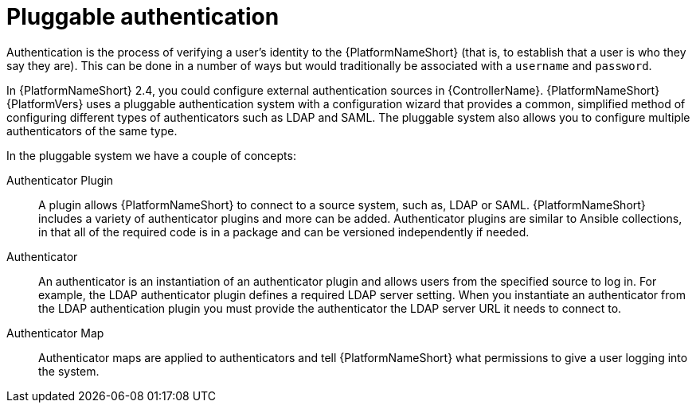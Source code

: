 :_mod-docs-content-type: CONCEPT

[id="gw-pluggable-authentication_{context}"]

= Pluggable authentication

Authentication is the process of verifying a user's identity to the {PlatformNameShort} (that is, to establish that a user is who they say they are). This can be done in a number of ways but would traditionally be associated with a `username` and `password`.

In {PlatformNameShort} 2.4, you could configure external authentication sources in {ControllerName}. {PlatformNameShort} {PlatformVers} uses a pluggable authentication system with a configuration wizard that provides a common, simplified method of configuring different types of authenticators such as LDAP and SAML. The pluggable system also allows you to configure multiple authenticators of the same type.  

In the pluggable system we have a couple of concepts:

Authenticator Plugin:: A plugin allows {PlatformNameShort} to connect to a source system, such as, LDAP or SAML. {PlatformNameShort} includes a variety of authenticator plugins and more can be added. Authenticator plugins are similar to Ansible collections, in that all of the required code is in a package and can be versioned independently if needed. 

Authenticator:: An authenticator is an instantiation of an authenticator plugin and allows users from the specified source to log in. For example, the LDAP authenticator plugin defines a required LDAP server setting. When you instantiate an authenticator from the LDAP authentication plugin you must provide the authenticator the LDAP server URL it needs to connect to.

Authenticator Map:: Authenticator maps are applied to authenticators and tell {PlatformNameShort} what permissions to give a user logging into the system.